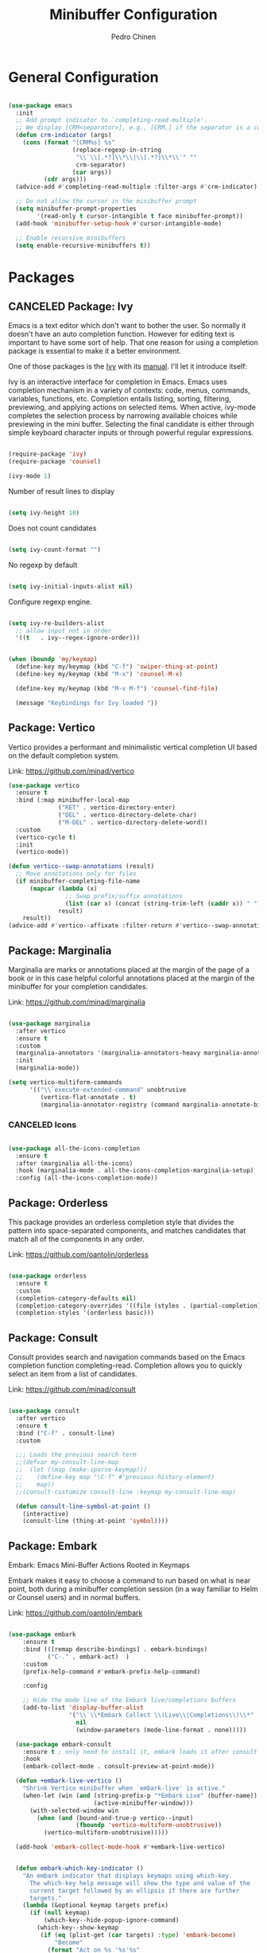 #+TITLE:        Minibuffer Configuration
#+AUTHOR:       Pedro Chinen
#+DATE-CREATED: [2023-12-06 Wed]
#+DATE-UPDATED: [2023-12-26 Tue]

* General Configuration
:PROPERTIES:
:Created:  2023-12-07
:END:
#+begin_src emacs-lisp

  (use-package emacs
    :init
    ;; Add prompt indicator to `completing-read-multiple'.
    ;; We display [CRM<separator>], e.g., [CRM,] if the separator is a comma.
    (defun crm-indicator (args)
      (cons (format "[CRM%s] %s"
                    (replace-regexp-in-string
                     "\\`\\[.*?]\\*\\|\\[.*?]\\*\\'" ""
                     crm-separator)
                    (car args))
            (cdr args)))
    (advice-add #'completing-read-multiple :filter-args #'crm-indicator)

    ;; Do not allow the cursor in the minibuffer prompt
    (setq minibuffer-prompt-properties
          '(read-only t cursor-intangible t face minibuffer-prompt))
    (add-hook 'minibuffer-setup-hook #'cursor-intangible-mode)

    ;; Enable recursive minibuffers
    (setq enable-recursive-minibuffers t))

#+end_src

* Packages
:PROPERTIES:
:Created:  2023-12-07
:END:
** CANCELED Package: Ivy
:PROPERTIES:
:Created:  2023-12-06
:END:

Emacs is a text editor which don't want to bother the user. So
normally it doesn't have an auto completion function. However for
editing text is important to have some sort of help. That one reason
for using a completion package is essential to make it a better
environment.

One of those packages is the [[https://github.com/abo-abo/swiper][Ivy]] with its [[https://oremacs.com/swiper/][manual]]. I'll let it
introduce itself:

Ivy is an interactive interface for completion in Emacs. Emacs uses
completion mechanism in a variety of contexts: code, menus, commands,
variables, functions, etc. Completion entails listing, sorting,
filtering, previewing, and applying actions on selected items. When
active, ivy-mode completes the selection process by narrowing
available choices while previewing in the mini buffer. Selecting the
final candidate is either through simple keyboard character inputs or
through powerful regular expressions.

#+BEGIN_SRC emacs-lisp

  (require-package 'ivy)
  (require-package 'counsel)

  (ivy-mode 1)

#+END_SRC

Number of result lines to display
#+BEGIN_SRC emacs-lisp

  (setq ivy-height 10)

#+END_SRC

Does not count candidates
#+BEGIN_SRC emacs-lisp

  (setq ivy-count-format "")

#+END_SRC

No regexp by default
#+BEGIN_SRC emacs-lisp

  (setq ivy-initial-inputs-alist nil)

#+END_SRC

Configure regexp engine.
#+BEGIN_SRC emacs-lisp

  (setq ivy-re-builders-alist
	;; allow input not in order
	'((t   . ivy--regex-ignore-order)))

#+END_SRC

#+begin_src emacs-lisp

  (when (boundp 'my/keymap)
    (define-key my/keymap (kbd "C-f") 'swiper-thing-at-point)
    (define-key my/keymap (kbd "M-x") 'counsel-M-x)
  
    (define-key my/keymap (kbd "M-v M-f") 'counsel-find-file)
  
    (message "Keybindings for Ivy loaded "))
#+end_src

** Package: Vertico
:PROPERTIES:
:Created:  2023-12-06
:END:

Vertico provides a performant and minimalistic vertical completion UI based on the default completion system.

Link: https://github.com/minad/vertico

#+begin_src emacs-lisp
  (use-package vertico
    :ensure t
    :bind (:map minibuffer-local-map
                ("RET" . vertico-directory-enter)
                ("DEL" . vertico-directory-delete-char)
                ("M-DEL" . vertico-directory-delete-word))
    :custom
    (vertico-cycle t)
    :init
    (vertico-mode))

  (defun vertico--swap-annotations (result)
    ;; Move annotations only for files
    (if minibuffer-completing-file-name
        (mapcar (lambda (x)
                  ;; Swap prefix/suffix annotations
                  (list (car x) (concat (string-trim-left (caddr x)) " ") (cadr x)))
                result)
      result))
  (advice-add #'vertico--affixate :filter-return #'vertico--swap-annotations)

#+end_src

** Package: Marginalia
:PROPERTIES:
:Created:  2023-12-07
:END:

Marginalia are marks or annotations placed at the margin of the page of a book or in this case helpful colorful annotations placed at the margin of the minibuffer for your completion candidates.

Link: https://github.com/minad/marginalia

#+begin_src emacs-lisp

  (use-package marginalia
    :after vertico
    :ensure t
    :custom
    (marginalia-annotators '(marginalia-annotators-heavy marginalia-annotators-light nil))
    :init
    (marginalia-mode))

  (setq vertico-multiform-commands
        '(("\\`execute-extended-command" unobtrusive
           (vertico-flat-annotate . t)
           (marginalia-annotator-registry (command marginalia-annotate-binding)))))

#+end_src

*** CANCELED Icons
:PROPERTIES:
:Created:  2023-12-07
:END:

#+begin_src emacs-lisp

  (use-package all-the-icons-completion
    :ensure t
    :after (marginalia all-the-icons)
    :hook (marginalia-mode . all-the-icons-completion-marginalia-setup)
    :config (all-the-icons-completion-mode))

#+end_src

** Package: Orderless
:PROPERTIES:
:Created:  2023-12-07
:END:

This package provides an orderless completion style that divides the pattern into space-separated components, and matches candidates that match all of the components in any order.

Link: https://github.com/oantolin/orderless

#+begin_src emacs-lisp

  (use-package orderless
    :ensure t
    :custom
    (completion-category-defaults nil)
    (completion-category-overrides '((file (styles . (partial-completion)))))
    (completion-styles '(orderless basic)))

#+end_src

** Package: Consult
:PROPERTIES:
:Created:  2023-12-07
:END:

Consult provides search and navigation commands based on the Emacs completion function completing-read. Completion allows you to quickly select an item from a list of candidates.

Link: https://github.com/minad/consult

#+begin_src emacs-lisp

  (use-package consult
    :after vertico
    :ensure t
    :bind ("C-f" . consult-line)
    :custom

    ;;; Loads the previous search term
    ;;(defvar my-consult-line-map
    ;;  (let ((map (make-sparse-keymap)))
    ;;    (define-key map "\C-f" #'previous-history-element)
    ;;    map))
    ;;(consult-customize consult-line :keymap my-consult-line-map)

    (defun consult-line-symbol-at-point ()
      (interactive)
      (consult-line (thing-at-point 'symbol))))

#+end_src

** Package: Embark
:PROPERTIES:
:Created:  2023-12-07
:END:

Embark: Emacs Mini-Buffer Actions Rooted in Keymaps

Embark makes it easy to choose a command to run based on what is near point, both during a minibuffer completion session (in a way familiar to Helm or Counsel users) and in normal buffers.

Link: https://github.com/oantolin/embark

#+begin_src emacs-lisp

(use-package embark
    :ensure t
    :bind (([remap describe-bindings] . embark-bindings)
           ("C-." . embark-act)  )
    :custom
    (prefix-help-command #'embark-prefix-help-command)

    :config

    ;; Hide the mode line of the Embark live/completions buffers
    (add-to-list 'display-buffer-alist
                 '("\\`\\*Embark Collect \\(Live\\|Completions\\)\\*"
                   nil
                   (window-parameters (mode-line-format . none)))))

  (use-package embark-consult
    :ensure t ; only need to install it, embark loads it after consult if found
    :hook
    (embark-collect-mode . consult-preview-at-point-mode))

  (defun +embark-live-vertico ()
    "Shrink Vertico minibuffer when `embark-live' is active."
    (when-let (win (and (string-prefix-p "*Embark Live" (buffer-name))
                        (active-minibuffer-window)))
      (with-selected-window win
        (when (and (bound-and-true-p vertico--input)
                   (fboundp 'vertico-multiform-unobtrusive))
          (vertico-multiform-unobtrusive)))))

  (add-hook 'embark-collect-mode-hook #'+embark-live-vertico)


  (defun embark-which-key-indicator ()
    "An embark indicator that displays keymaps using which-key.
      The which-key help message will show the type and value of the
      current target followed by an ellipsis if there are further
      targets."
    (lambda (&optional keymap targets prefix)
      (if (null keymap)
          (which-key--hide-popup-ignore-command)
        (which-key--show-keymap
         (if (eq (plist-get (car targets) :type) 'embark-become)
             "Become"
           (format "Act on %s '%s'%s"
                   (plist-get (car targets) :type)
                   (embark--truncate-target (plist-get (car targets) :target))
                   (if (cdr targets) "..." "")))
         (if prefix
             (pcase (lookup-key keymap prefix 'accept-default)
               ((and (pred keymapp) km) km)
               (_ (key-binding prefix 'accept-default)))
           keymap)
         nil nil t (lambda (binding)
                     (not (string-suffix-p "-argument" (cdr binding))))))))

  (setq embark-indicators
        '(embark-which-key-indicator
          embark-highlight-indicator
          embark-isearch-highlight-indicator))

  (defun embark-hide-which-key-indicator (fn &rest args)
    "Hide the which-key indicator immediately when using the completing-read prompter."
    (which-key--hide-popup-ignore-command)
    (let ((embark-indicators
           (remq #'embark-which-key-indicator embark-indicators)))
      (apply fn args)))

  (advice-add #'embark-completing-read-prompter
              :around #'embark-hide-which-key-indicator)


#+end_src

* Provide File
:PROPERTIES:
:ID:       0a01efe1-3948-4017-b344-38ecef7b2a48
:END:
#+BEGIN_SRC emacs-lisp
  (provide 'init-minibuffer)
#+END_SRC



